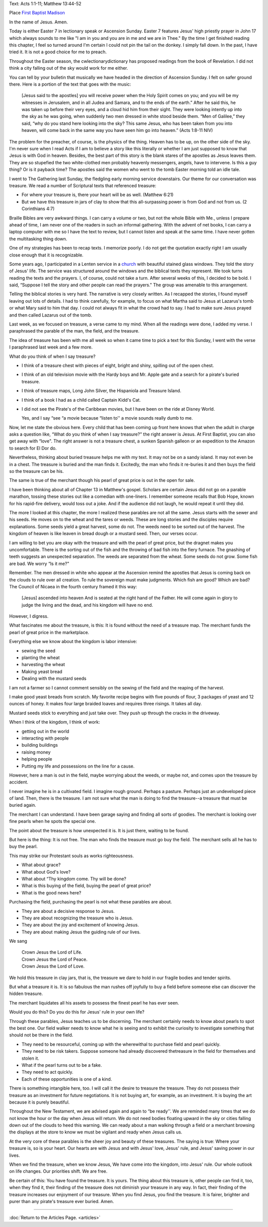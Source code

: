 .. title: Finding the Treasure
.. slug: finding-the-treasure
.. date: 2014-10-03 19:09:37 UTC-05:00
.. tags: sermon, faith
.. link: 
.. description: 
.. type: text

Text: Acts 1:1-11; Matthew 13:44-52

Place `First Baptist Madison <http://firstbaptistmadison.com/>`_

In the name of Jesus. Amen.

Today is either Easter 7 in lectionary speak or Ascension Sunday. Easter
7 features Jesus' high priestly prayer in John 17 which always sounds to
me like "I am in you and you are in me and we are in Thee." By the
time I get finished reading this chapter, I feel so turned around I'm
certain I could not pin the tail on the donkey. I simply fall down. In
the past, I have tried it. It is not a good choice for me to preach.

Throughout the Easter season, the cwlectionarydictionary has proposed readings from
the book of Revelation. I did not think a city falling out of the sky
would work for me either.

You can tell by your bulletin that musically we have headed in the
direction of Ascension Sunday. I felt on safer ground there. Here is a
portion of the text that goes with the music:

    [Jesus said to the apostles] you will receive power when the Holy Spirit
    comes on you; and you will be my witnesses in Jerusalem, and in all
    Judea and Samara, and to the ends of the earth.” After he said this, he
    was taken up before their very eyes, and a cloud hid him from their
    sight. They were looking intently up into the sky as he was going, when
    suddenly two men dressed in white stood beside them. “Men of Galilee,”
    they said, “why do you stand here looking into the sky? This same Jesus,
    who has been taken from you into heaven, will come back in the same way
    you have seen him go into heaven.” (Acts 1:8-11 NIV)

The problem for the preacher, of course, is the physics of the thing.
Heaven has to be up, on the other side of the sky. I'm never sure when I
read Acts if I am to believe a story like this literally or whether I am
just supposed to know that Jesus is with God in heaven. Besides, the
best part of this story is the blank stares of the apostles as Jesus
leaves them. They are so stupefied the two white-clothed men probably
heavenly messengers, angels, have to intervene. Is this a guy thing? Or
is it payback time? The apostles said the women who went to the tomb
Easter morning told an idle tale.

I went to The Gathering last Sunday, the fledgling early morning service
downstairs. Our theme for our conversation was treasure. We read a
number of Scriptural texts that referenced treasure:

+ For where your treasure is, there your heart will be as well. (Matthew
  6:21)
+ But we have this treasure in jars of clay to show that this
  all-surpassing power is from God and not from us. (2 Corinthians 4:7)

Braille Bibles are very awkward things. I can carry a volume or two, but
not the whole Bible with Me., unless I prepare ahead of time, I am never
one of the readers in such an informal gathering. With the advent of net
books, I can carry a laptop computer with me so I have the text to
review, but I cannot listen and speak at the same time. I have never
gotten the multitasking thing down. 

One of my strategies has been to recap texts. I memorize poorly. I do
not get the quotation exactly right I am usually close enough that it is
recognizable. 

Some years ago, I participated in a Lenten service in a `church <http://stlukesjamestown.org>`_  with
beautiful stained glass windows. They told the story of Jesus' life. The
service was structured around the windows and the biblical texts they
represent. We took turns reading the texts and the prayers. I, of
course, could not take a turn. After several weeks of this, I decided to
be bold. I said, “Suppose I tell the story and other people can read
the prayers." The group was amenable to this arrangement. 

Telling the biblical stories is very hard. The narrative is very closely
written. As I recapped the stories, I found myself leaving out lots of
details. I had to think carefully, for example, to focus on what Martha
said to Jesus at Lazarus's tomb or what Mary said to him that day. I
could not always fit in what the crowd had to say. I had to make sure
Jesus prayed and then called Lazarus out of the tomb. 

Last week, as we focused on treasure, a verse came to my mind. When all
the readings were done, I added my verse. I paraphrased the parable of
the man, the field, and the treasure.

The idea of treasure has been with me all week so when it came time to
pick a text for this Sunday, I went with the verse I paraphrased last
week and a few more.

What do you think of when I say treasure? 

+ I think of a treasure chest with pieces of eight, bright and shiny, spilling out of the open chest. 
+ I think of an old television movie with the Hardy boys and Mr. Apple gate and a search for a pirate's buried treasure. 
+ I think of treasure maps, Long John Silver, the Hispaniola and Treasure Island. 
+ I think of a book I had as a child called Captain Kidd's Cat. 
+ I did not see the Pirate's of the Caribbean movies, but I have been on the ride at Disney World. 

  Yes, and I say “see “a movie because “listen to'' a movie sounds
  really dumb to me.

Now, let me state the obvious here. Every child that has been coming up
front here knows that when the adult in charge asks a question like,
“What do you think of when I say treasure?" the right answer is Jesus.
At First Baptist, you can also get away with “love". The right answer
is not a treasure chest, a sunken Spanish galleon or an expedition to
the Amazon to search for El Dor do. 

Nevertheless, thinking about buried treasure helps me with my text. It
may not be on a sandy island. It may not even be in a chest. The
treasure is buried and the man finds it. Excitedly, the man who finds it
re-buries it and then buys the field so the treasure can be his. 

The same is true of the merchant though his pearl of great price is out
in the open for sale.

I have been thinking about all of Chapter 13 in Matthew's gospel.
Scholars are certain Jesus did not go on a parable marathon, tossing
these stories out like a comedian with one-liners. I remember someone
recalls that Bob Hope, known for his rapid-fire delivery, would toss
out a joke. And if the audience did not laugh, he would repeat it until
they did. 

The more I looked at this chapter, the more I realized these parables
are not all the same. Jesus starts with the sewer and his seeds. He
moves on to the wheat and the tares or weeds. These are long stories and
the disciples require explanations. Some seeds yield a great harvest,
some do not. The weeds need to be sorted out of the harvest. The kingdom
of heaven is like leaven in bread dough or a mustard seed. Then, our
verses occur.

I am willing to bet you are okay with the treasure and with the pearl of
great price, but the dragnet makes you uncomfortable. There is the
sorting out of the fish and the throwing of bad fish into the fiery
furnace. The gnashing of teeth suggests an unexpected separation. The
weeds are separated from the wheat. Some seeds do not grow. Some fish
are bad. We worry “Is it me?"

Remember. The men dressed in white who appear at the Ascension remind
the apostles that Jesus is coming back on the clouds to rule over all
creation. To rule the sovereign must make judgments. Which fish are
good? Which are bad? The Council of Nicaea in the fourth century framed
it this way: 

    [Jesus] ascended into heaven And is seated at the right hand of the Father. He will come again in
    glory to judge the living and the dead, and his kingdom will have no
    end.

However, I digress.

What fascinates me about the treasure, is this: It is found without the
need of a treasure map. The merchant funds the pearl of great price in
the marketplace.

Everything else we know about the kingdom is labor intensive:

+ sewing the seed
+ planting the wheat
+ harvesting the wheat
+ Making yeast bread
+ Dealing with the mustard seeds

I am not a farmer so I cannot comment sensibly on the sewing of the
field and the reaping of the harvest.

I make good yeast breads from scratch. My favorite recipe begins with
five pounds of flour, 3 packages of yeast and 12 ounces of honey. It
makes four large braided loaves and requires three risings. It takes all
day.

Mustard seeds stick to everything and just take over. They push up
through the cracks in the driveway.

When I think of the kingdom, I think of work:

+ getting out in the world
+ interacting with people
+ building buildings
+ raising money
+ helping people
+ Putting my life and possessions on the line for a cause.

However, here a man is out in the field, maybe worrying about the weeds,
or maybe not, and comes upon the treasure by accident.

I never imagine he is in a cultivated field. I imagine rough ground.
Perhaps a pasture. Perhaps just an undeveloped piece of land. Then,
there is the treasure. I am not sure what the man is doing to find the
treasure--a treasure that must be buried again.

The merchant I can understand. I have been garage saying and finding all
sorts of goodies. The merchant is looking over fine pearls when he spots
the special one. 

The point about the treasure is how unexpected it is. It is just there,
waiting to be found.

But here is the thing: It is not free. The man who finds the treasure
must go buy the field. The merchant sells all he has to buy the pearl.

This may strike our Protestant souls as works righteousness. 

+ What about grace? 
+ What about God's love?
+ What about “Thy kingdom come. Thy will be done? 
+ What is this buying of the field, buying the pearl of great price? 
+ What is the good news here?

Purchasing the field, purchasing the pearl is not what these parables
are about. 

+ They are about a decisive response to Jesus. 
+ They are about recognizing the treasure who is Jesus. 
+ They are about the joy and excitement of knowing Jesus. 
+ They are about making Jesus the guiding rule of our lives.

We sang

    | Crown Jesus the Lord of Life.
    | Crown Jesus the Lord of Peace.
    | Crown Jesus the Lord of Love.

We hold this treasure in clay jars, that is, the treasure we dare to
hold in our fragile bodies and tender spirits. 

But what a treasure it is. It is so fabulous the man rushes off joyfully
to buy a field before someone else can discover the hidden treasure. 

The merchant liquidates all his assets to possess the finest pearl he
has ever seen. 

Would you do this? Do you do this for Jesus' rule in your own life?

Through these parables, Jesus teaches us to be discerning. The merchant
certainly needs to know about pearls to spot the best one. Our field
walker needs to know what he is seeing and to exhibit the curiosity to
investigate something that should not be there in the field. 

+ They need to be resourceful, coming up with the wherewithal to purchase field and pearl quickly.
+ They need to be risk takers. Suppose someone had already discovered thetreasure in the field for themselves and stolen it.
+ What if the pearl turns out to be a fake.
+ They need to act quickly.
+ Each of these opportunities is one of a kind.

There is something intangible here, too. I will call it the desire to
treasure the treasure. They do not possess their treasure as an
investment for future negotiations. It is not buying art, for example,
as an investment. It is buying the art because it is purely beautiful.

Throughout the New Testament, we are advised again and again to “be
ready''. We are reminded many times that we do not know the hour or the
day when Jesus will return. We do not need bodies floating upward in the
sky or cities falling down out of the clouds to heed this warning. We
can ready about a man walking through a field or a merchant browsing the
displays at the store to know we must be vigilant and ready when Jesus
calls us.

At the very core of these parables is the sheer joy and beauty of these
treasures. The saying is true: Where your treasure is, so is your heart.
Our hearts are with Jesus and with Jesus' love, Jesus' rule, and Jesus'
saving power in our lives.

When we find the treasure, when we know Jesus, We have come into the
kingdom, into Jesus' rule. Our whole outlook on life changes. Our
priorities shift. We are free. 

Be certain of this: You have found the treasure. It is yours. The thing
about this treasure is, other people can find it, too, when they find
it, their finding of the treasure does not diminish your treasure in any
way. In fact, their finding of the treasure increases our enjoyment of
our treasure. When you find Jesus, you find the treasure. It is fairer,
brighter and purer than any pirate's treasure ever buried. Amen.

*****

:doc:`Return to the Articles Page. <articles>`

